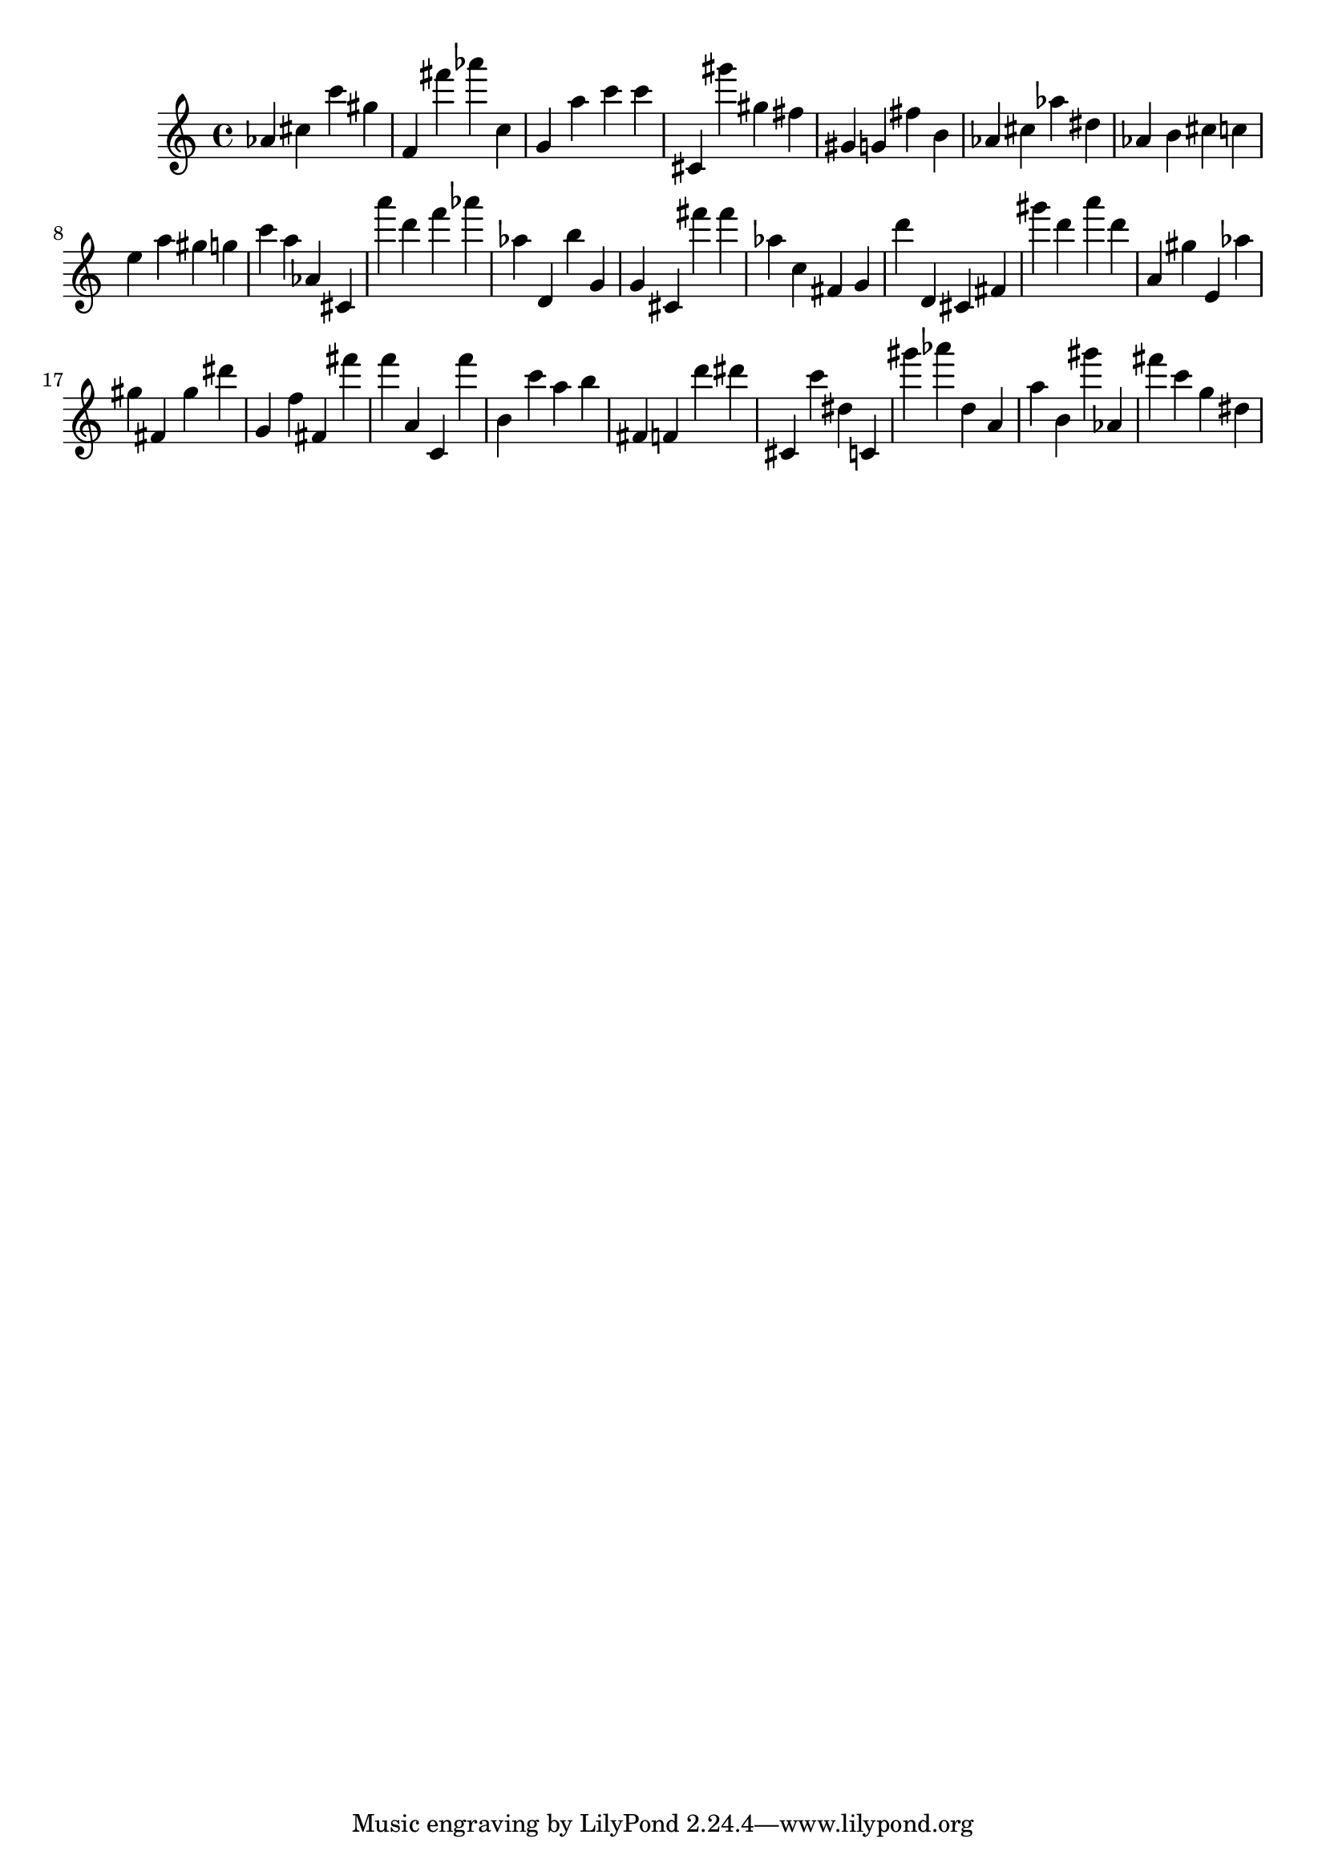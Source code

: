 \version "2.18.2"

\score {

{

\clef treble
as' cis'' c''' gis'' f' fis''' as''' c'' g' a'' c''' c''' cis' gis''' gis'' fis'' gis' g' fis'' b' as' cis'' as'' dis'' as' b' cis'' c'' e'' a'' gis'' g'' c''' a'' as' cis' a''' d''' f''' as''' as'' d' b'' g' g' cis' fis''' fis''' as'' c'' fis' g' d''' d' cis' fis' gis''' d''' a''' d''' a' gis'' e' as'' gis'' fis' gis'' dis''' g' f'' fis' fis''' f''' a' c' f''' b' c''' a'' b'' fis' f' d''' dis''' cis' c''' dis'' c' gis''' as''' d'' a' a'' b' gis''' as' fis''' c''' g'' dis'' 
}

 \midi { }
 \layout { }
}